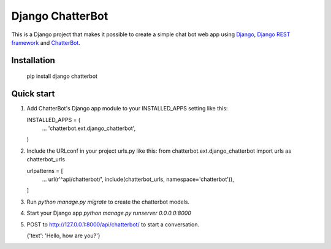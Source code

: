 =================
Django ChatterBot
=================

This is a Django project that makes it possible to create a simple chat bot web
app using Django_, `Django REST framework`_ and ChatterBot_.

Installation
------------

   pip install django chatterbot

Quick start
-----------

1. Add ChatterBot's Django app module to your INSTALLED_APPS setting like this:

   INSTALLED_APPS = (
       ...
       'chatterbot.ext.django_chatterbot',
   )

2. Include the URLconf in your project urls.py like this:
   from chatterbot.ext.django_chatterbot import urls as chatterbot_urls

   urlpatterns = [
       ...
       url(r'^api/chatterbot/', include(chatterbot_urls, namespace='chatterbot')),
   ]

3. Run `python manage.py migrate` to create the chatterbot models.

4. Start your Django app `python manage.py runserver 0.0.0.0:8000`

5. POST to http://127.0.0.1:8000/api/chatterbot/ to start a conversation.

   {'text': 'Hello, how are you?'}

.. _Django: https://www.djangoproject.com
.. _Django REST framework: http://www.django-rest-framework.org
.. _ChatterBot: https://github.com/gunthercox/ChatterBot

